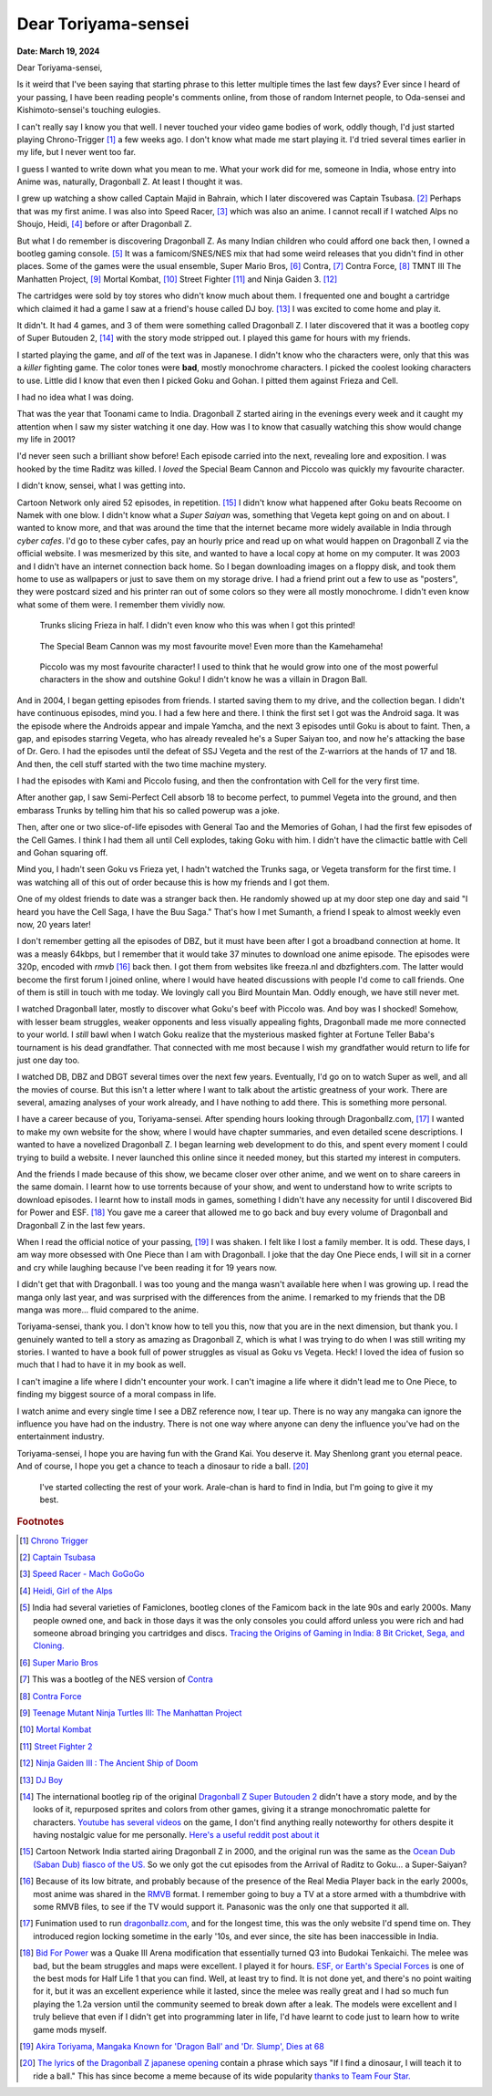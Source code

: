 .. index:: akira-toriyama, dragonball, anime, manga

========================================================
Dear Toriyama-sensei
========================================================

**Date: March 19, 2024**

Dear Toriyama-sensei,

Is it weird that I've been saying that starting phrase to this letter multiple
times the last few days? Ever since I heard of your passing, I have been
reading people's comments online, from those of random Internet people, to
Oda-sensei and Kishimoto-sensei's touching eulogies.

I can't really say I know you that well. I never touched your video game bodies
of work, oddly though, I'd just started playing Chrono-Trigger [#chrono_trigger]_ a few weeks ago.
I don't know what made me start playing it. I'd tried several times earlier in
my life, but I never went too far.

I guess I wanted to write down what you mean to me. What your work did for me,
someone in India, whose entry into Anime was, naturally, Dragonball Z. At least
I thought it was.

I grew up watching a show called Captain Majid in Bahrain, which I later
discovered was Captain Tsubasa. [#capt_tsubasa]_ Perhaps that was my first anime.
I was also into Speed Racer, [#speed_racer]_ which was also an anime. I cannot
recall if I watched Alps no Shoujo, Heidi, [#heidi]_ before or after Dragonball
Z.

But what I do remember is discovering Dragonball Z. As many Indian children who
could afford one back then, I owned a bootleg gaming console. [#india_famiclone]_ It was a
famicom/SNES/NES mix that had some weird releases that you didn't find in other
places. Some of the games were the usual ensemble, Super Mario Bros,
[#mario_bros]_ Contra, [#nes_contra]_ Contra Force, [#contra_force]_ TMNT III The
Manhatten Project, [#tmnt_manhatten]_ Mortal Kombat, [#famicom_mortal_kombat]_
Street Fighter [#famicom_street_fighter]_ and Ninja Gaiden 3. [#ninja_gaiden_3]_

The cartridges were sold by toy stores who didn't know much about them. I
frequented one and bought a cartridge which claimed it had a game I saw at a
friend's house called DJ boy. [#dj_boy]_ I was excited to come home and play it.

It didn't. It had 4 games, and 3 of them were something called Dragonball Z. I
later discovered that it was a bootleg copy of Super Butouden 2,
[#super_butouden_2_unlicensed]_ with the story mode stripped out. I played this
game for hours with my friends.

I started playing the game, and *all* of the text was in Japanese. I
didn't know who the characters were, only that this was a *killer* fighting
game. The color tones were **bad**, mostly monochrome characters. I picked the
coolest looking characters to use. Little did I know that even then I picked
Goku and Gohan. I pitted them against Frieza and Cell.

I had no idea what I was doing.

That was the year that Toonami came to India. Dragonball Z started airing in the
evenings every week and it caught my attention when I saw my sister watching it
one day. How was I to know that casually watching this show would change my
life in 2001?

I'd never seen such a brilliant show before! Each episode carried into the next,
revealing lore and exposition. I was hooked by the time Raditz was killed. I
*loved* the Special Beam Cannon and Piccolo was quickly my favourite character.

I didn't know, sensei, what I was getting into.

Cartoon Network only aired 52 episodes, in repetition. [#toonami_ocean_dub]_ I
didn't know what happened after Goku beats Recoome on Namek with one blow. I
didn't know what a *Super Saiyan* was, something that Vegeta kept going on and
on about. I wanted to know more, and that was around the time that the internet
became more widely available in India through *cyber cafes*. I'd go to these
cyber cafes, pay an hourly price and read up on what would happen on Dragonball
Z via the official website. I was mesmerized by this site, and wanted to have a
local copy at home on my computer. It was 2003 and I didn't have an internet
connection back home.  So I began downloading images on a floppy disk, and took
them home to use as wallpapers or just to save them on my storage drive. I had a
friend print out a few to use as "posters", they were postcard sized and his
printer ran out of some colors so they were all mostly monochrome. I didn't even
know what some of them were. I remember them vividly now.

.. figure:: /_static/images/posts/toriyama/trunks_v_frieza.png
    :alt: Trunks vs Frieza

    Trunks slicing Frieza in half. I didn't even know who this was when I got this printed!

.. figure:: /_static/images/posts/toriyama/makkankosappo.png
    :alt: Makkankosappo

    The Special Beam Cannon was my most favourite move! Even more than the Kamehameha!

.. figure:: /_static/images/posts/toriyama/piccolo-vs-frieza.png
    :alt: Piccolo vs Frieza

    Piccolo was my most favourite character! I used to think that he would grow into one of the most powerful characters in the show and outshine Goku! I didn't know he was a villain in Dragon Ball.

And in 2004, I began getting episodes from friends. I started saving them to my
drive, and the collection began. I didn't have continuous episodes, mind you. I
had a few here and there. I think the first set I got was the Android saga. It
was the episode where the Androids appear and impale Yamcha, and the next 3
episodes until Goku is about to faint. Then, a gap, and episodes starring
Vegeta, who has already revealed he's a Super Saiyan too, and now he's attacking
the base of Dr. Gero. I had the episodes until the defeat of SSJ Vegeta and the
rest of the Z-warriors at the hands of 17 and 18. And then, the cell stuff
started with the two time machine mystery.

I had the episodes with Kami and Piccolo fusing, and then the confrontation with
Cell for the very first time.

After another gap, I saw Semi-Perfect Cell absorb 18 to become perfect, to
pummel Vegeta into the ground, and then embarass Trunks by telling him that his
so called powerup was a joke.

Then, after one or two slice-of-life episodes with General Tao and the Memories
of Gohan, I had the first few episodes of the Cell Games. I think I had them all
until Cell explodes, taking Goku with him. I didn't have the climactic battle
with Cell and Gohan squaring off.

Mind you, I hadn't seen Goku vs Frieza yet, I hadn't watched the Trunks saga, or
Vegeta transform for the first time. I was watching all of this out of order
because this is how my friends and I got them.

One of my oldest friends to date was a stranger back then. He randomly showed up
at my door step one day and said "I heard you have the Cell Saga, I have the Buu
Saga." That's how I met Sumanth, a friend I speak to almost weekly even now, 20
years later!

I don't remember getting all the episodes of DBZ, but it must have been after I
got a broadband connection at home. It was a measly 64kbps, but I remember that
it would take 37 minutes to download one anime episode. The episodes were 320p,
encoded with *rmvb* [#rmvb_format]_ back then. I got them from websites like freeza.nl and
dbzfighters.com. The latter would become the first forum I joined online, where
I would have heated discussions with people I'd come to call friends. One of
them is still in touch with me today. We lovingly call you Bird Mountain Man.
Oddly enough, we have still never met.

I watched Dragonball later, mostly to discover what Goku's beef with Piccolo
was. And boy was I shocked! Somehow, with lesser beam struggles, weaker
opponents and less visually appealing fights, Dragonball made me more connected
to your world. I *still* bawl when I watch Goku realize that the mysterious
masked fighter at Fortune Teller Baba's tournament is his dead grandfather. That
connected with me most because I wish my grandfather would return to life for
just one day too.

I watched DB, DBZ and DBGT several times over the next few years. Eventually,
I'd go on to watch Super as well, and all the movies of course. But this isn't a
letter where I want to talk about the artistic greatness of your work. There are
several, amazing analyses of your work already, and I have nothing to add there.
This is something more personal.

I have a career because of you, Toriyama-sensei. After spending hours looking
through Dragonballz.com, [#dbz_dot_com]_ I wanted to make my own website for the
show, where I would have chapter summaries, and even detailed scene
descriptions. I wanted to have a novelized Dragonball Z. I began learning web
development to do this, and spent every moment I could trying to build a
website. I never launched this online since it needed money, but this started my
interest in computers.

And the friends I made because of this show, we became closer over other anime,
and we went on to share careers in the same domain. I learnt how to use torrents
because of your show, and went to understand how to write scripts to download
episodes. I learnt how to install mods in games, something I didn't have any
necessity for until I discovered Bid for Power and ESF. [#BFP_ESF]_ You gave me
a career that allowed me to go back and buy every volume of Dragonball and
Dragonball Z in the last few years.

When I read the official notice of your passing, [#toriyama_dead]_ I was shaken.
I felt like I lost a family member. It is odd. These days, I am way more
obsessed with One Piece than I am with Dragonball. I joke that the day One Piece
ends, I will sit in a corner and cry while laughing because I've been reading it
for 19 years now.

I didn't get that with Dragonball. I was too young and the manga wasn't
available here when I was growing up. I read the manga only last year, and was
surprised with the differences from the anime. I remarked to my friends that the
DB manga was more... fluid compared to the anime.

Toriyama-sensei, thank you. I don't know how to tell you this, now that you are
in the next dimension, but thank you. I genuinely wanted to tell a story as
amazing as Dragonball Z, which is what I was trying to do when I was still
writing my stories. I wanted to have a book full of power struggles as visual as
Goku vs Vegeta. Heck! I loved the idea of fusion so much that I had to have it
in my book as well.

I can't imagine a life where I didn't encounter your work. I can't imagine a
life where it didn't lead me to One Piece, to finding my biggest source of a
moral compass in life.

I watch anime and every single time I see a DBZ reference now, I tear up. There
is no way any mangaka can ignore the influence you have had on the industry.
There is not one way where anyone can deny the influence you've had on the
entertainment industry.

Toriyama-sensei, I hope you are having fun with the Grand Kai. You deserve it.
May Shenlong grant you eternal peace. And of course, I hope you get a chance to
teach a dinosaur to ride a ball. [#cha_la_head_cha_la]_

.. figure:: /_static/images/posts/toriyama/collection.jpg
    :width: 720
    :alt: My Dragon Ball Collection

    I've started collecting the rest of your work. Arale-chan is hard to find in
    India, but I'm going to give it my best.

.. rubric:: Footnotes


.. [#chrono_trigger] `Chrono Trigger <https://en.wikipedia.org/wiki/Chrono_Trigger>`_

.. [#capt_tsubasa] `Captain Tsubasa <https://en.wikipedia.org/wiki/Captain_Tsubasa>`_

.. [#speed_racer] `Speed Racer - Mach GoGoGo <https://en.wikipedia.org/wiki/Speed_Racer>`_

.. [#heidi] `Heidi, Girl of the Alps <https://en.wikipedia.org/wiki/Heidi,_Girl_of_the_Alps>`_

.. [#india_famiclone] India had several varieties of Famiclones, bootleg clones of the Famicom back in the late 90s and early 2000s. Many people owned one, and back in those days it was the only consoles you could afford unless you were rich and had someone abroad bringing you cartridges and discs. `Tracing the Origins of Gaming in India: 8 Bit Cricket, Sega, and Cloning. <https://web.archive.org/web/20211023185036/https://gadgets.ndtv.com/games/features/tracing-the-origins-of-gaming-in-india-8-bit-cricket-sega-and-cloning-640129>`_

.. [#mario_bros] `Super Mario Bros <https://en.wikipedia.org/wiki/Super_Mario_Bros.>`_

.. [#nes_contra] This was a bootleg of the NES version of `Contra <https://en.wikipedia.org/wiki/Contra_(video_game)>`_

.. [#contra_force] `Contra Force <https://en.wikipedia.org/wiki/Contra_Force>`_

.. [#tmnt_manhatten] `Teenage Mutant Ninja Turtles III: The Manhattan Project <https://turtlepedia.fandom.com/wiki/Teenage_Mutant_Ninja_Turtles_III:_The_Manhattan_Project>`_

.. [#famicom_mortal_kombat] `Mortal Kombat <https://en.wikipedia.org/wiki/Mortal_Kombat_(1992_video_game)>`_

.. [#famicom_street_fighter] `Street Fighter 2 <https://bootleggames.fandom.com/wiki/Street_Fighter#Street_Fighter_II:_The_World_Warrior>`_

.. [#ninja_gaiden_3] `Ninja Gaiden III : The Ancient Ship of Doom <http://www.hardcoregaming101.net/ninja-gaiden-iii-nes/>`_

.. [#dj_boy] `DJ Boy <https://en.wikipedia.org/wiki/DJ_Boy>`_

.. [#super_butouden_2_unlicensed] The international bootleg rip of the original `Dragonball Z Super Butouden 2 <https://dragonball.fandom.com/wiki/Dragon_Ball_Z:_Super_But%C5%8Dden_2>`_ didn't have a story mode, and by the looks of it, repurposed sprites and colors from other games, giving it a strange monochromatic palette for characters. `Youtube has several videos <https://www.youtube.com/watch?v=PDEiyDH0ND4>`_ on the game, I don't find anything really noteworthy for others despite it having nostalgic value for me personally. `Here's a useful reddit post about it <https://old.reddit.com/r/Famicom/comments/173o3ha/dragon_ball_z_super_butoden_2_nes_pirate/>`_

.. [#toonami_ocean_dub] Cartoon Network India started airing Dragonball Z in 2000, and the original run was the same as the `Ocean Dub (Saban Dub) fiasco of the US. <https://dragonball.fandom.com/wiki/Ocean_Group_dubs#The_Saban_dub_(1996-1998)>`_ So we only got the cut episodes from the Arrival of Raditz to Goku... a Super-Saiyan?

.. [#rmvb_format] Because of its low bitrate, and probably because of the presence of the Real Media Player back in the early 2000s, most anime was shared in the `RMVB <https://en.wikipedia.org/wiki/RMVB>`_ format. I remember going to buy a TV at a store armed with a thumbdrive with some RMVB files, to see if the TV would support it. Panasonic was the only one that supported it all.

.. [#dbz_dot_com] Funimation used to run `dragonballz.com <https://dragonballz.com>`_, and for the longest time, this was the only website I'd spend time on. They introduced region locking sometime in the early '10s, and ever since, the site has been inaccessible in India.

.. [#BFP_ESF] `Bid For Power <https://www.dbzgames.org/download/bid-for-power/>`_ was a Quake III Arena modification that essentially turned Q3 into Budokai Tenkaichi. The melee was bad, but the beam struggles and maps were excellent. I played it for hours. `ESF, or Earth's Special Forces <https://esforces.com/>`_ is one of the best mods for Half Life 1 that you can find. Well, at least try to find. It is not done yet, and there's no point waiting for it, but it was an excellent experience while it lasted, since the melee was really great and I had so much fun playing the 1.2a version until the community seemed to break down after a leak. The models were excellent and I truly believe that even if I didn't get into programming later in life, I'd have learnt to code just to learn how to write game mods myself.

.. [#toriyama_dead] `Akira Toriyama, Mangaka Known for 'Dragon Ball' and 'Dr. Slump', Dies at 68 <https://web.archive.org/web/20240314114841/https://japannews.yomiuri.co.jp/society/obituaries/20240308-173259/>`_

.. [#cha_la_head_cha_la] `The lyrics <https://www.daizex.com/multimedia/lyrics/jap-cha_la_head_cha_la.html>`_ of `the Dragonball Z japanese opening <https://www.youtube.com/watch?v=VyaKCN5rljw>`_ contain a phrase which says "If I find a dinosaur, I will teach it to ride a ball." This has since become a meme because of its wide popularity `thanks to Team Four Star. <https://teamfourstar.fandom.com/wiki/Toriyama_(Bird)>`_